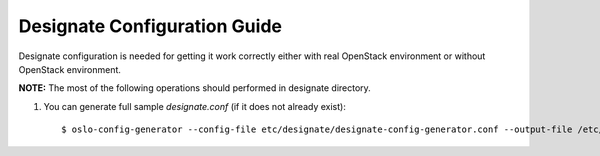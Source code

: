 ..
      Copyright 2011 OpenStack Foundation
      All Rights Reserved.

      Licensed under the Apache License, Version 2.0 (the "License"); you may
      not use this file except in compliance with the License. You may obtain
      a copy of the License at

          http://www.apache.org/licenses/LICENSE-2.0

      Unless required by applicable law or agreed to in writing, software
      distributed under the License is distributed on an "AS IS" BASIS, WITHOUT
      WARRANTIES OR CONDITIONS OF ANY KIND, either express or implied. See the
      License for the specific language governing permissions and limitations
      under the License.

.. _configuration:

Designate Configuration Guide
=============================

Designate configuration is needed for getting it work correctly
either with real OpenStack environment or without OpenStack environment.

**NOTE:** The most of the following operations should performed in designate
directory.

.. index::
    double: configure; designate

#. You can generate full sample *designate.conf* (if it does not already exist)::

    $ oslo-config-generator --config-file etc/designate/designate-config-generator.conf --output-file /etc/designate/designate.conf
